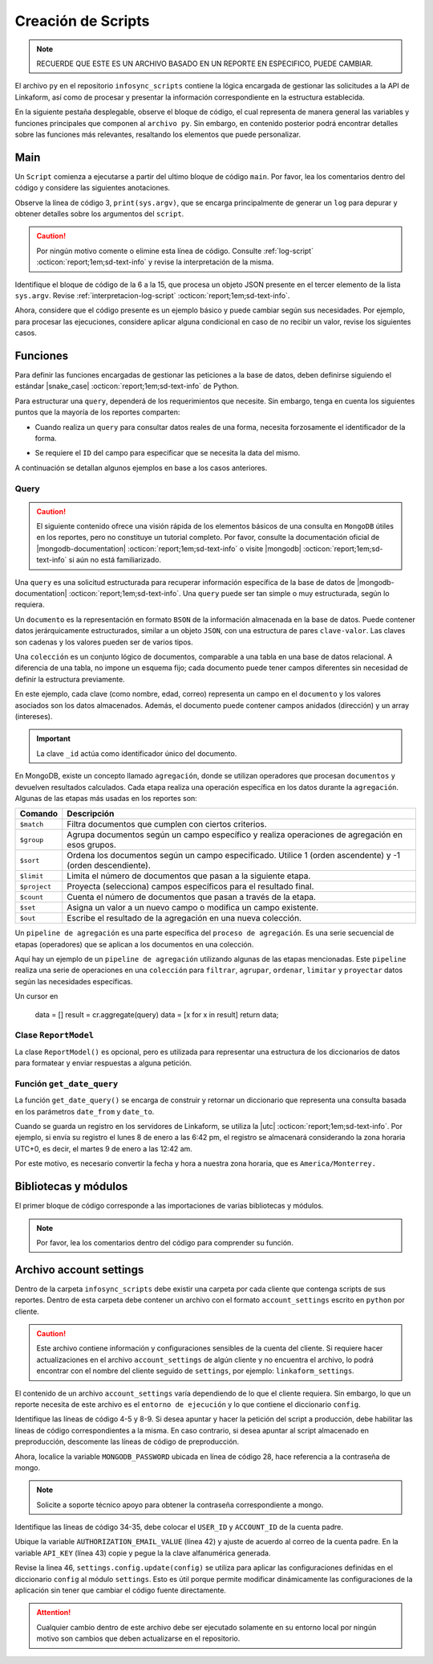 ===================
Creación de Scripts
===================

.. note:: RECUERDE QUE ESTE ES UN ARCHIVO BASADO EN UN REPORTE EN ESPECIFICO, PUEDE CAMBIAR. 

El archivo ``py`` en el repositorio ``infosync_scripts`` contiene la lógica encargada de gestionar las solicitudes a la API de Linkaform, así como de procesar y presentar la información correspondiente en la estructura establecida.

En la siguiente pestaña desplegable, observe el bloque de código, el cual representa de manera general las variables y funciones principales que componen al ``archivo py``. Sin embargo, en contenido posterior podrá encontrar detalles sobre las funciones más relevantes, resaltando los elementos que puede personalizar.

.. dropdown:: Vista general

    .. code-block:: python
        :linenos:

        #-*- coding: utf-8 -*-
        import simplejson, sys
        from linkaform_api import settings, network, utils
        from bson import ObjectId
        import time, pytz, math
        from datetime import datetime, timedelta, date
        from account_settings import *
        from unicodedata import normalize

        table_data = []
        plants = {}
        WEEKS = []

        def get_date_query(date_from=None, date_to=None, date_field_id=None): ...

        def get_visitas(date_from, date_to, promotor): ...

        def get_format_minutes(checkout, checkin): ...

        def get_report(date_from, date_to, promotor): ... 

        def get_catalog_promotor(catalogo_id): ...

        if __name__ == "__main__":
            print(sys.argv)
            all_data = simplejson.loads(sys.argv[2])
            data = all_data.get("data", {})
            date_from = data.get("date_from")
            date_to = data.get("date_to")
            option = data.get("option")
            promotor = data.get("promotor")

            #--Report Model
            report_model = ReportModel()

            lkf_api = utils.Cache(settings)
            jwt_parent = lkf_api.get_jwt(api_key=config["API_KEY"])
            config["USER_JWT_KEY"] = jwt_parent
            
            settings.config.update(config)
            lkf_api = utils.Cache(settings)
            net = network.Network(settings)
            cr = net.get_collections()

            if option == 1:
                response = get_report(date_from, date_to, promotor)
                sys.stdout.write(simplejson.dumps(
                    {"firstElement":{
                        'tabledata':response
                        },
                    })
                )
            elif option == 0:
                response = get_catalog_promotor(95211)
                sys.stdout.write(simplejson.dumps(
                    {
                        "catalog":response,
                    })
                )

.. _main:

Main
====

Un ``Script`` comienza a ejecutarse a partir del ultimo bloque de código ``main``. Por favor, lea los comentarios dentro del código y considere las siguientes anotaciones.

Observe la línea de código 3, ``print(sys.argv)``, que se encarga principalmente de generar un ``log`` para depurar y obtener detalles sobre los argumentos del ``script``.

.. caution:: Por ningún motivo comente o elimine esta línea de código. Consulte :ref:`log-script` :octicon:`report;1em;sd-text-info` y revise la interpretación de la misma.

Identifique el bloque de código de la 6 a la 15, que procesa un objeto JSON presente en el tercer elemento de la lista ``sys.argv``. Revise :ref:`interpretacion-log-script` :octicon:`report;1em;sd-text-info`.

.. seealso:: El ``método get`` se utiliza para obtener el valor asociado con una clave en un diccionario. 

    - Si la clave existe en el diccionario, ``get`` devuelve el valor asociado con esa clave.
    - Si la clave no existe en el diccionario, ``get`` devuelve ``None`` por defecto.
    - Si se proporciona un valor por defecto como segundo argumento, ese valor se devuelve si la clave no está presente en el diccionario.

Ahora, considere que el código presente es un ejemplo básico y puede cambiar según sus necesidades. Por ejemplo, para procesar las ejecuciones, considere aplicar alguna condicional en caso de no recibir un valor, revise los siguientes casos.

.. tab-set::

    .. tab-item:: Caso 1
        :sync: key1
        
        .. code-block:: python
            :linenos:
            :emphasize-lines: 3, 6-15

            if __name__ == "__main__":
                # Log del script
                print(sys.argv)
                #---FILTROS
                # Carga el objeto JSON desde el tercer elemento de sys.argv. Por ejemplo, considere al objeto "data": {"promotor": "", "script_id": 123, "date_from": "2023-11-29", "option": 1, "date_to": "2023-12-29"}
                all_data = simplejson.loads(sys.argv[2])

                # Obtiene el diccionario asociado con la clave "data", o un diccionario vacío si no está presente
                data = all_data.get("data", {})

                # Obtiene valores específicos del diccionario "data" (puede ser None si la clave no está presente)
                date_from = data.get("date_from")
                date_to = data.get("date_to")
                option = data.get("option")
                promotor = data.get("promotor")

                lkf_api = utils.Cache(settings)
                jwt_parent = lkf_api.get_jwt(api_key=config["API_KEY"])
                config["USER_JWT_KEY"] = jwt_parent
                # print('jwot', jwt_parent)
                
                settings.config.update(config)
                lkf_api = utils.Cache(settings)
                net = network.Network(settings)
                cr = net.get_collections()

                if option == 1:
                    response = get_report(date_from, date_to, promotor)
                    sys.stdout.write(simplejson.dumps(
                        {"firstElement":{
                            'tabledata':response
                            },
                        })
                    )
                elif option == 0:
                    response = get_catalog_promotor(95211)
                    sys.stdout.write(simplejson.dumps(
                        {
                            "catalog":response,
                        })
                    )

    .. tab-item:: Caso 2
        :sync: key2

        El siguiente código contiene una condicional y solamente ejecutará su contenido si recibe una fecha desde (``date_to``) o una fecha hasta (``date_from``) en la línea 14. En caso de que el filtro no contenga ningún valor, lo que va a mostrar será una cadena vacía (línea 30).

        Concéntrese en el bloque 19-23, aquí, se están actualizando las configuraciones en el módulo ``settings`` con los valores del ``diccionario config``. Después de la actualización de la configuración, se utilizan las clases ``utils.Cache`` y ``network.Network`` para interactuar con la API de Linkaform.
        
        .. seealso:: Consulte el `archivo account settings <#account-settings>`_ :octicon:`report;1em;sd-text-info` para más detalles. 
        
        Si la autenticación se desea realizar a partir del ``token`` (26-27), se obtiene el ``token`` (``jwt_complete``) y luego lo asigna a la propiedad ``USER_JWT_KEY`` en el `diccionario de configuración <#account-settings>`_ :octicon:`report;1em;sd-text-info`.

        De otra manera, si la autenticación se realiza a partir de la ``API key`` (30-31), se llama al método ``get_jwt`` de la API de Linkaform, proporcionándole la ``API key`` almacenada en la configuración (``settings.config['API_KEY']``). 
        
        El método ``get_jwt`` genera un ``token`` a partir de la ``API key`` y devuelve ese ``token``, que luego se asigna a la propiedad ``USER_JWT_KEY`` en el `diccionario de configuración <#account-settings>`_ :octicon:`report;1em;sd-text-info`.

        .. caution:: Si requiere hacer la autenticación por el usuario que abre o ejecuta el reporte, deberá comentar el bloque correspondiente a la ``API key`` y habilitar el ``Token`` para recibirla en la petición.
        
        En el último bloque del script (línea 38), podrá encontrar las ejecuciones, que básicamente son las funciones encargadas de gestionar la consulta. En este caso, es un reporte con una sola función de consulta (query_report_first).

        .. code-block:: python
            :linenos:
            :emphasize-lines: 19, 22, 23, 26, 27, 30, 31, 38

            if __name__ == "__main__":
                # Log del script
                print(sys.argv)
                all_data = simplejson.loads(sys.argv[2])

                #--Filtros
                data = all_data.get("data", {})    
                date_to = data.get("date_to",'')
                date_from = data.get("date_from",'')
                buscador = data.get("buscador",'')
                variedad = data.get("variedad",'')

                #--Report Model
                report_model = ReportModel()

                if date_to or date_from :
                    #--CREDENCIAL
                    # Actualiza la configuración con los valores definidos en el diccionario "config"
                    settings.config.update(config)  

                    # Crea instancias de las clases utils.Cache y network.Network con la configuración actualizada
                    lkf_api = utils.Cache(settings)
                    net = network.Network(settings)

                    # Autenticación con Token JWT
                    #jwt_complete = simplejson.loads(sys.argv[2])
                    #config["USER_JWT_KEY"] = jwt_complete

                    # Autenticación con API Key
                    jwt_key = lkf_api.get_jwt(api_key=settings.config['API_KEY'])
                    config["USER_JWT_KEY"] = jwt_key

                    # Habilita el acceso a las colecciones. 
                    cr = net.get_collections()

                    #--EJECUCIONES
                    # Llama a la función y envía parámetros
                    query_report_first(date_from, date_to, buscador, variedad)
                    sys.stdout.write(simplejson.dumps(report_model.print()))
                else:
                    sys.stdout.write(simplejson.dumps({"json": {}}))

Funciones
=========

Para definir las funciones encargadas de gestionar las peticiones a la base de datos, deben definirse siguiendo el estándar |snake_case| :octicon:`report;1em;sd-text-info` de Python.

.. code-block:: python
    :linenos:
    
    def nombre_funcion(parámetro1, parámetro2, parámetro3)

Para estructurar una ``query``, dependerá de los requerimientos que necesite. Sin embargo, tenga en cuenta los siguientes puntos que la mayoría de los reportes comparten:

- Cuando realiza un ``query`` para consultar datos reales de una forma, necesita forzosamente el identificador de la forma.

.. seealso:: Consulte :ref:`ver-id-forma` :octicon:`report;1em;sd-text-info` para más información.

- Se requiere el ``ID`` del campo para especificar que se necesita la data del mismo.

.. seealso:: Consulte la sección :ref:`menu-opciones-generales` :octicon:`report;1em;sd-text-info` en la documentación para el usuario y consulte específicamente :ref:`opciones-avanzadas` :octicon:`report;1em;sd-text-info`.

A continuación se detallan algunos ejemplos en base a los casos anteriores. 

.. tab-set::

    .. tab-item:: Caso 1
        :sync: key1

        Contenido 1

    .. tab-item:: Caso 2
        :sync: key2

        Utilice la siguiente función para consultar datos de una forma. Sin embargo, tenga en cuenta las notas y modifique según sea necesario. Siga el siguiente flujo:

        En la línea de código 1, se define la función ``query_report_first`` que recibe cuatro parámetros correspondientes a los filtros del punto de entrada principal del `script <#main>`_ :octicon:`report;1em;sd-text-info`.

        La variable global ``report_model`` (línea 2) modifica su valor en base a esta función para presentar la estructura de los diccionarios. 

        .. seealso:: consulte la `clase ReportModel <#class-reportModel>`_ :octicon:`report;1em;sd-text-info` para más detalle.

        Identifique el bloque de código 5-8. En este fragmento, se crea un diccionario denominado ``match_query`` que representa las condiciones iniciales de la consulta en ``MongoDB``. Este diccionario actúa como filtros adicionales que especifican las condiciones para extraer datos, complementando los filtros de la solicitud principal.

        - En la línea 6, especifica el identificador del formulario al que desea extraer la información. Asegúrese de modificar el valor de la clave ``form_id`` de acuerdo a sus necesidades. 

        .. seealso:: Revise :ref:`ver-id-forma` :octicon:`report;1em;sd-text-info` para más información.

        - La clave y valor ``"deleted_at":{"$exists":False}`` en la línea 7, propio de ``MongoDB``, indica que no se desea consultar información previamente eliminada.

        Por lo general, un diccionario contiene las claves ``form_id`` y ``deleted_at``. Sin embargo, considere agregar otros filtros específicos de la consulta según sea necesario. En el siguiente bloque de código, se presentan dos nuevos filtros; por favor, lea detenidamente los comentarios para comprender su función.

        .. code-block:: python
            :linenos:
            :emphasize-lines: 6, 9

            match_query = { 
                "form_id": 75791,
                "deleted_at":{"$exists":False},

                # Busca documentos en la colección donde el campo "created_by_name" no contiene ninguno de los siguientes valores
                "created_by_name":{"$nin":['Luis Marquez', 'Andrea Lopez', 'Jose Chavez', 'Esteban Martinez']},

                # Busca todos los documentos que el campo contenga el valor "montaje_terminado".
                "answers.11ci37d99a03dd17b1f6ff": "montaje_terminado",
            }

        .. caution:: Asegúrese de que los nuevos filtros sean constantes, es decir que su valor no cambie. 

        .. seealso:: Un documento ``BSON`` en ``MongoDB`` es un conjunto ordenado de pares *clave-valor*, donde cada ``clave`` es una cadena única que identifica un campo en el *documento* y el ``valor`` puede ser de varios tipos de datos, incluyendo otros documentos ``BSON``, arreglos, valores numéricos, cadenas, booleanos, etc. Es similar a un ``objeto`` en JavaScript.

            - Si no está familiarizado con ``MongoDB``, consulte |mongodb| :octicon:`report;1em;sd-text-info`  para obtener más información.

        Identifique el bloque comprendido entre las líneas 11 y 15, donde se encuentran filtros que pueden variar. Estos filtros son opcionales, es decir, solo se aplican si están presentes en la solicitud; de lo contrario, no afectan la condición de la consulta y se descartan.

        .. note:: Se menciona que son filtros opcionales porque comúnmente se reciben fechas. Por ejemplo, si recibe ``date_from`` (fecha desde), la consulta comprende realizar búsquedas desde la fecha seleccionada hasta el día de la consulta y viceversa.

        Observe que estos bloques de código actualizan condicionalmente la consulta (``match_query``) según los valores de los filtros ``buscador`` y ``variedad``.

        Considere el siguiente ejemplo, donde existen otras formas de aplicar filtros. Por favor lea los comentarios.

        .. code-block:: python
            :linenos:

            # Si "date_from" tiene algún valor y si no contiene la cadena '--', se actualiza la consulta (match_query) con una condición de rango utilizando $gte (mayor o igual) para el campo específico.
            if date_from and '--' not in  date_from:
                match_query.update({"answers.643d9b19b6b0dd38ef4cbdbc": {'$gte': date_from}})

            # Si "date_to" tiene algún valor y si no contiene la cadena '--', se actualiza la consulta (match_query) con una condición de rango utilizando $lte (menor o igual) para el campo específico.
            if date_to and '--' not in  date_to:
                match_query.update({"answers.643d9b19b6b0dd38ef4cbdbc": {'$lte': date_to}})

            # Si tanto "date_from" como "date_to" tienen valores y si ninguno de ellos contiene la cadena '--', se actualiza la consulta con una condición de rango utilizando $gte y $lte para abarcar un rango de fechas.
            if date_from and '--' not in  date_from and date_to and '--' not in  date_to:
                match_query.update({"answers.643d9b19b6b0dd38ef4cbdbc": {'$gte':date_from,'$lte':date_to}})

        .. seealso:: Consulte la documentación oficial de los |mongo-operadores| :octicon:`report;1em;sd-text-info` o acceda al siguiente enlace que proporciona |tutorial-operadores| :octicon:`report;1em;sd-text-info` para preparar sus propios filtros.

        Con frecuencia, en la mayoría de los reportes, se encontrará la función ``get_date_query`` (línea 17). Esta función actualiza la consulta mediante condiciones de fecha. La razón detrás de esta práctica es que la mayoría de los reportes incorporan, como filtro, tanto ``date_from`` como ``date_to``.

        .. code-block:: python
            :linenos:

            match_query.update(get_date_query(date_from, date_to))

        .. seealso:: Consulte la `función get_date_query <#date-query>`_ :octicon:`report;1em;sd-text-info` para más detalles.

        Identifique la ``query`` en el bloque 20-32, es una consulta muy sencilla. En términos generales, se están utilizando `operadores de agregación <#agregacion>`_ :octicon:`report;1em;sd-text-info` para filtrar documentos que cumplen con otros criterios (línea 21).

        Observe la línea de código 24, que hace referencia a un ``documento`` apuntando a un ``metadato``. Los ``metadatos`` permiten mostrar información descriptiva del registro. Sin embargo, en los PDFs, para utilizar un metadato, debe seguir la siguiente nomenclatura:

        .. code-block:: python
            :linenos:
            
            "folio":"meta.$folio",

        En el desarrollo de reportes, simplemente debe especificar el nombre del metadato, por ejemplo:

        .. code-block:: python
            :linenos:

            "folio":"$folio",

        Los metadatos mas utilizados son los siguientes:

        +-----------------------+----------------------------------------------------------------+
        | Metadatos             | Descripción                                                    |
        +=======================+================================================================+
        | ``created_at``        | Fecha de creación de registro en formato 'YYYY-MM-DD HH:mm:ss'.|
        +-----------------------+----------------------------------------------------------------+
        | ``created_by_name``   | Nombre del usuario que creó el registro.                       |
        +-----------------------+----------------------------------------------------------------+
        | ``folio``             | Folio del registro.                                            |
        +-----------------------+----------------------------------------------------------------+
        | ``version``           | Versión del registro.                                          |
        +-----------------------+----------------------------------------------------------------+

        .. seealso:: Consulte la sección `query <#doc-query>`_ :octicon:`report;1em;sd-text-info` para más detalles.

        Posteriormente, la consulta selecciona a los campos para extraer la data de los formularios utilizando el ``ID`` del campo (27-31).

        .. seealso:: Consulte la sección :ref:`menu-opciones-generales` :octicon:`report;1em;sd-text-info` en la documentación para el usuario y consulte específicamente :ref:`opciones-avanzadas` :octicon:`report;1em;sd-text-info` para habilitar la visualización de los ``IDs`` de los campos, copie y pegue según sea necesario. 
            
        Por favor, lea los comentarios dentro del código para comprender su funcionamiento.

        .. code-block:: python
            :linenos:
            :emphasize-lines: 1, 2, 5-8, 11-15, 17, 20-32

            def query_report_first(date_from, date_to, buscador, variedad):
                global report_model

                # Construcción de la consulta inicial para MongoDB
                match_query = { 
                    "form_id": 98116,
                    "deleted_at":{"$exists":False},
                }

                # Actualiza la consulta para incluir el filtro de 'buscador' y 'variedad' si está presente y no contiene '--'
                if buscador and '--' not in  buscador:
                    match_query.update({"answers.": buscador})

                if variedad and '--' not in variedad:
                    match_query.update({"answers.":variedad })

                #match_query.update(get_date_query(date_from, date_to))

                # Definición de la consulta de agregación para MongoDB
                query = [
                    # Filtra el documento de acuerdo a los filtros aplicados en "match_query" (id de la forma y la especificación de que no se desea consultar información previamente eliminada.)
                    {"$match": match_query},
                    # Selecciona a los campos específicos para extraer la información de los campos del formulario a traves de su ID.
                    {"$project": {
                        "_id":1,
                        "folio":"$folio",
                        "nombre_usuario":"$answers.64d66dc5d738a20c816b5",
                        "paterno_usuario":"$answers.64d66dc5d738a20c816b6",
                        "materno_usuario":"$answers.64d66dc5d738a20c82416b7",
                        "cantidad":"$answers.64d66dc5d7a20c82416ba",
                        "fecha":"$answers.64d66dc5d738a20c82416bc",
                    }},
                    # Ordena los documentos resultantes en orden ascendente según el metadato "created_at"
                    {"$sort": {"created_at":1}}
                ]
                # Ejecución de la consulta en la colección usando el método aggregate
                result = cr.aggregate(query)
                # Llamada a la función para procesar el resultado de la consulta
                get_format_firstElement(result)

.. _doc-query:

Query
-----

.. caution:: El siguiente contenido ofrece una visión rápida de los elementos básicos de una consulta en ``MongoDB`` útiles en los reportes, pero no constituye un tutorial completo. Por favor, consulte la documentación oficial de |mongodb-documentation| :octicon:`report;1em;sd-text-info` o visite |mongodb| :octicon:`report;1em;sd-text-info` si aún no está familiarizado.

Una ``query`` es una solicitud estructurada para recuperar información específica de la base de datos de |mongodb-documentation| :octicon:`report;1em;sd-text-info`. Una ``query`` puede ser tan simple o muy estructurada, según lo requiera. 

Un ``documento`` es la representación en formato ``BSON`` de la información almacenada en la base de datos. Puede contener datos jerárquicamente estructurados, similar a un objeto ``JSON``, con una estructura de pares ``clave-valor``. Las claves son cadenas y los valores pueden ser de varios tipos.

Una ``colección`` es un conjunto lógico de documentos, comparable a una tabla en una base de datos relacional. A diferencia de una tabla, no impone un esquema fijo; cada documento puede tener campos diferentes sin necesidad de definir la estructura previamente.

En este ejemplo, cada clave (como nombre, edad, correo) representa un campo en el ``documento`` y los valores asociados son los datos almacenados. Además, el documento puede contener campos anidados (dirección) y un array (intereses).

.. important:: La clave ``_id`` actúa como identificador único del documento. 

.. code-block:: python
    :linenos:
    :emphasize-lines: 2

    {
    "_id": ObjectId("5f7a1efb89f6a74f8c3cf45a"),
    "nombre": "Juan Pérez",
    "edad": 30,
    "correo": "juan.perez@example.com",
    "direccion": {
        "calle": "123 Main Street",
        "ciudad": "Ciudad Ejemplo",
        "codigo_postal": "12345"
    },
    "intereses": ["lectura", "viajes", "tecnología"]
    }

.. _agregacion:

En MongoDB, existe un concepto llamado ``agregación``, donde se utilizan operadores que procesan ``documentos`` y devuelven resultados calculados. Cada etapa realiza una operación específica en los datos durante la ``agregación``. Algunas de las etapas más usadas en los reportes son:

+------------------------------------------+------------------------------------------------------------------------------------------------------------------+
| Comando                                  | Descripción                                                                                                      |
+==========================================+==================================================================================================================+
| ``$match``                               | Filtra documentos que cumplen con ciertos criterios.                                                             |
+------------------------------------------+------------------------------------------------------------------------------------------------------------------+
| ``$group``                               | Agrupa documentos según un campo específico y realiza operaciones de agregación en esos grupos.                  |
+------------------------------------------+------------------------------------------------------------------------------------------------------------------+
| ``$sort``                                | Ordena los documentos según un campo especificado. Utilice 1 (orden ascendente) y -1 (orden descendiente).       |
+------------------------------------------+------------------------------------------------------------------------------------------------------------------+
| ``$limit``                               | Limita el número de documentos que pasan a la siguiente etapa.                                                   |
+------------------------------------------+------------------------------------------------------------------------------------------------------------------+
| ``$project``                             | Proyecta (selecciona) campos específicos para el resultado final.                                                |
+------------------------------------------+------------------------------------------------------------------------------------------------------------------+
| ``$count``                               | Cuenta el número de documentos que pasan a través de la etapa.                                                   |
+------------------------------------------+------------------------------------------------------------------------------------------------------------------+
| ``$set``                                 | Asigna un valor a un nuevo campo o modifica un campo existente.                                                  |
+------------------------------------------+------------------------------------------------------------------------------------------------------------------+
| ``$out``                                 | Escribe el resultado de la agregación en una nueva colección.                                                    |
+------------------------------------------+------------------------------------------------------------------------------------------------------------------+

Un ``pipeline de agregación`` es una parte específica del ``proceso de agregación``. Es una serie secuencial de etapas (operadores) que se aplican a los documentos en una colección.

Aquí hay un ejemplo de un ``pipeline de agregación`` utilizando algunas de las etapas mencionadas. Este ``pipeline`` realiza una serie de operaciones en una ``colección`` para ``filtrar``, ``agrupar``, ``ordenar``, ``limitar`` y ``proyectar`` datos según las necesidades específicas.

.. code-block:: python
    :linenos:

    [
        { $match: { field1: value1 } },
        { $group: { _id: "$field2", total: { $sum: "$field3" } } },
        { $sort: { total: -1 } },
        { $limit: 10 },
        { $project: { _id: 0, groupName: "$_id", totalAmount: "$total" } }
    ]

.. seealso:: Para más información consulte |papeline| :octicon:`report;1em;sd-text-info`.

Un cursor en 

    data = []
    result = cr.aggregate(query)
    data = [x for x in result]
    return data;

.. _class-reportModel:

Clase ``ReportModel``
---------------------

La clase ``ReportModel()`` es opcional, pero es utilizada para representar una estructura de los diccionarios de datos para formatear y enviar respuestas a alguna petición.

.. code-block:: python
    :linenos:

    class ReportModel():
        def __init__(self):
            # Estructura de datos predefinida
            self.json = {
                "firstElement":{
                    "data": [],
                },
                "secondElement":{
                    "data": [],
                },
                "thirdElement":[],
            }

        def print(self):
            # Nuevo diccionario para almacenar la estructura y datos
            res = {'json':{}}
            # Copia la estructura y datos de self.json al nuevo diccionario
            for x in self.json:
                res['json'][x] = self.json[x]
            return res

.. _date-query:

Función ``get_date_query``
--------------------------

La función ``get_date_query()`` se encarga de construir y retornar un diccionario que representa una consulta basada en los parámetros ``date_from`` y ``date_to``. 

Cuando se guarda un registro en los servidores de Linkaform, se utiliza la |utc| :octicon:`report;1em;sd-text-info`. Por ejemplo, si envía su registro el lunes 8 de enero a las 6:42 pm, el registro se almacenará considerando la zona horaria UTC+0, es decir, el martes 9 de enero a las 12:42 am. 

Por este motivo, es necesario convertir la fecha y hora a nuestra zona horaria, que es ``America/Monterrey.``

.. code-block:: python
    :linenos:

    def get_date_query(date_from=None, date_to=None, date_field_id=None):
        # Inicializa un diccionario vacío para almacenar las condiciones de fecha
        res = {}
        # Define la zona horaria 
        timezone = pytz.timezone('America/Monterrey')
        # Convierte la fecha de 'date_from' a un objeto datetime y ajusta a la zona horaria UTC
        tz_date =  datetime.strptime('%s 00:00:00'%(date_from), "%Y-%m-%d %H:%M:%S")
        tz_date = tz_date.replace(tzinfo=pytz.utc)
        # Convierte a la zona horaria 'America/Monterrey' y normaliza el objeto de fecha
        tz_date = tz_date.astimezone(timezone)
        tz_date = timezone.normalize(tz_date)
        # Calcula el offset de la zona horaria en segundos
        tz_offset = tz_date.utcoffset().total_seconds()

        # Ajusta las fechas 'date_from' y 'date_to' restando el offset de la zona horaria
        date_from = datetime.strptime('%s 00:00:00'%(date_from), "%Y-%m-%d %H:%M:%S") - timedelta(seconds=tz_offset)
        date_to = datetime.strptime('%s 23:59:59'%(date_to), "%Y-%m-%d %H:%M:%S") - timedelta(seconds=tz_offset)
        
        # Construye las condiciones de fecha en el diccionario de consulta 'res'
        if date_from and date_to:
            res.update({
            'start_date': {
            '$gte':date_from,
            '$lt':date_to,
            }
            })
        elif date_from and not date_to:
            res.update({
            'start_date': {
            '$gte':date_from
            }
            })

        elif not date_from and date_to:
            res.update({
            'start_date': {
            '$lt':date_to
            }
            })
        # Retorna el diccionario de condiciones de fecha
        return res

Bibliotecas y módulos
=====================

El primer bloque de código corresponde a las importaciones de varias bibliotecas y módulos. 

.. note:: Por favor, lea los comentarios dentro del código para comprender su función.

.. code-block:: python
    :caption: Bibliotecas y módulos
    :linenos:

    # Biblioteca para trabajar con JSON (JavaScript Object Notation) en Python
    import simplejson, sys

    # Importa el módulo "settings", "network", "utils" de la Api de Linkaform
    from linkaform_api import settings, network, utils

    # Importa la clase "ObjectId" del módulo "bson". Esta clase se utiliza comúnmente en bases de datos NoSQL, como MongoDB, para representar identificadores únicos
    from bson import ObjectId

    # "time" se utiliza para trabajar con el tiempo, "pytz" para trabajar con zonas horarias y "math" para funciones matemáticas
    import time, pytz, math

    # Proporciona clases para trabajar con fechas y horas
    from datetime import datetime, timedelta, date

    # Importa configuraciones específicas de la cuenta
    from account_settings import *

    # Importa la función "normalize" del módulo "unicodedata", que se utiliza para normalizar cadenas de texto Unicode
    from unicodedata import normalize

.. _account-settings:

Archivo account settings
========================

Dentro de la carpeta ``infosync_scripts`` debe existir una carpeta por cada cliente que contenga scripts de sus reportes. Dentro de esta carpeta debe contener un archivo con el formato ``account_settings`` escrito en ``python`` por cliente.

.. caution:: Este archivo contiene información y configuraciones sensibles de la cuenta del cliente. Si requiere hacer actualizaciones en el archivo ``account_settings`` de algún cliente y no encuentra el archivo, lo podrá encontrar con el nombre del cliente seguido de ``settings``, por ejemplo: ``linkaform_settings``.

El contenido de un archivo ``account_settings`` varía dependiendo de lo que el cliente requiera. Sin embargo, lo que un reporte necesita de este archivo es el ``entorno de ejecución`` y lo que contiene el diccionario ``config``.

Identifique las líneas de código 4-5 y 8-9. Si desea apuntar y hacer la petición del script a producción, debe habilitar las líneas de código correspondientes a la misma. En caso contrario, si desea apuntar al script almacenado en preproducción, descomente las líneas de código de preproducción.

Ahora, localice la variable ``MONGODB_PASSWORD`` ubicada en línea de código 28, hace referencia a la contraseña de mongo.

.. note:: Solicite a soporte técnico apoyo para obtener la contraseña correspondiente a mongo.

Identifique las líneas de código 34-35, debe colocar el ``USER_ID`` y ``ACCOUNT_ID`` de la cuenta padre. 

.. seealso:: Consulte el siguiente enlace para :ref:`informacion-cuenta` :octicon:`report;1em;sd-text-info`.

Ubique la variable ``AUTHORIZATION_EMAIL_VALUE`` (línea 42) y ajuste de acuerdo al correo de la cuenta padre.
En la variable ``API_KEY`` (línea 43) copie y pegue la la clave alfanumérica generada. 

.. seealso:: Consulte: a :ref:`generar-api-key` :octicon:`report;1em;sd-text-info` para más información.

Revise la linea 46, ``settings.config.update(config)`` se utiliza para aplicar las configuraciones definidas en el diccionario ``config`` al módulo ``settings``. Esto es útil porque permite modificar dinámicamente las configuraciones de la aplicación sin tener que cambiar el código fuente directamente. 

.. code-block:: python
    :linenos:
    :emphasize-lines: 4, 5, 8, 9, 28, 34, 42, 43, 46

    from linkaform_api import settings # Configuraciones de la api

    # --------- ENTORNO PRODUCCIÓN ---------
    settings.mongo_hosts = 'db2.linkaform.com:27017,db3.linkaform.com:27017,db4.linkaform.com:27017'
    settings.mongo_port = 27017

    # --------- ENTORNO PREPRODUCCIÓN ---------
    # settings.mongo_hosts = 'dbs2.lkf.cloud:27918'
    # settings.mongo_port = 27918

    config = {
        # Correo de la cuenta padre
        'USERNAME' : 'correo.cuenta.padre@gmail.com',
        'PASS' : '',

        # Colección de MongoDB para almacenar las respuestas de los formularios
        'COLLECTION' : 'form_answer',

        # No cambiar
        'HOST' : 'app.linkaform.com',
        'PROTOCOL' : 'https', #http o https

        # Variables definidas para el entorno de ejecución 
        'MONGODB_PORT': settings.mongo_port,
        'MONGODB_HOST': settings.mongo_hosts,

        'MONGODB_USER': 'account_id',
        'MONGODB_PASSWORD': 'pass',

        'PORT' : settings.mongo_port,

        # Id de la cuenta padre
        'USER_ID' : 123,
        'ACCOUNT_ID' : 123,

        'KEYS_POSITION' : {},
        'IS_USING_APIKEY' : False,
        'USE_JWT' : True,
        'JWT_KEY':'',

        # Configuración de api key
        'AUTHORIZATION_EMAIL_VALUE' : 'correo.cuenta.padre@gmail.com'',
        'API_KEY':"xxxxxxxxxxxxxxxxxxxxxxxxxxxxxxxxxxxxxxxxxxxx",
    }

    settings.config.update(config)

.. attention:: Cualquier cambio dentro de este archivo debe ser ejecutado solamente en su entorno local por ningún motivo son cambios que deben actualizarse en el repositorio.


.. LIGAS EXTERNAS

.. |mongodb| raw:: html

   <a href="https://learn.mongodb.com/learning-paths/introduction-to-mongodb" target="_blank">MongoDB University</a>

.. |mongodb-documentation| raw:: html

   <a href="https://www.mongodb.com/docs/" target="_blank">MongoDB</a>

.. |mongodb-python| raw:: html

   <a href="https://learn.mongodb.com/learning-paths/using-mongodb-with-python" target="_blank">MongoDB con Python</a>

.. |mongo-operadores| raw:: html

   <a href="https://www.mongodb.com/docs/manual/reference/operator/query/nin/" target="_blank">operadores relacionales de MongoDB</a>

.. |papeline| raw:: html

   <a href="https://www.mongodb.com/docs/manual/core/aggregation-pipeline/" target="_blank">conjunto de agregación</a>

.. |tutorial-operadores| raw:: html

   <a href="https://www.tutorialesprogramacionya.com/mongodbya/detalleconcepto.php?punto=9&codigo=9&inicio=0#google_vignette target="_blank">ejemplos</a>

.. |snake_case| raw:: html

   <a href="https://en.wikipedia.org/wiki/Snake_case" target="_blank">snake_case</a>

.. |utc| raw:: html

   <a href="https://time.is/UTC" target="_blank">zona horaria UTC+0 (GMT)</a>



